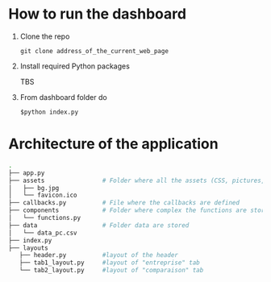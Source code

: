 
* How to run the dashboard
  1. Clone the repo
     
    =git clone address_of_the_current_web_page=
  2. Install required Python packages
     
     TBS
  3. From dashboard folder do
     
     =$python index.py=
* Architecture of the application
  #+begin_src sh 
  .
  ├── app.py                  
  ├── assets                # Folder where all the assets (CSS, pictures, etc.) are located
  │   ├── bg.jpg
  │   └── favicon.ico
  ├── callbacks.py          # File where the callbacks are defined
  ├── components            # Folder where complex the functions are stored
  │   └── functions.py
  ├── data                  # Folder data are stored
  │   └── data_pc.csv
  ├── index.py
  ├── layouts
     ├── header.py          #layout of the header
     ├── tab1_layout.py     #layout of "entreprise" tab 
     └── tab2_layout.py     #layout of "comparaison" tab
  #+end_src
